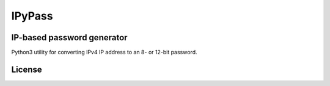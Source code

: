 =======
IPyPass
=======

IP-based password generator
---------------------------
Python3 utility for converting IPv4 IP address to an 8- or 12-bit password.

License
-------
